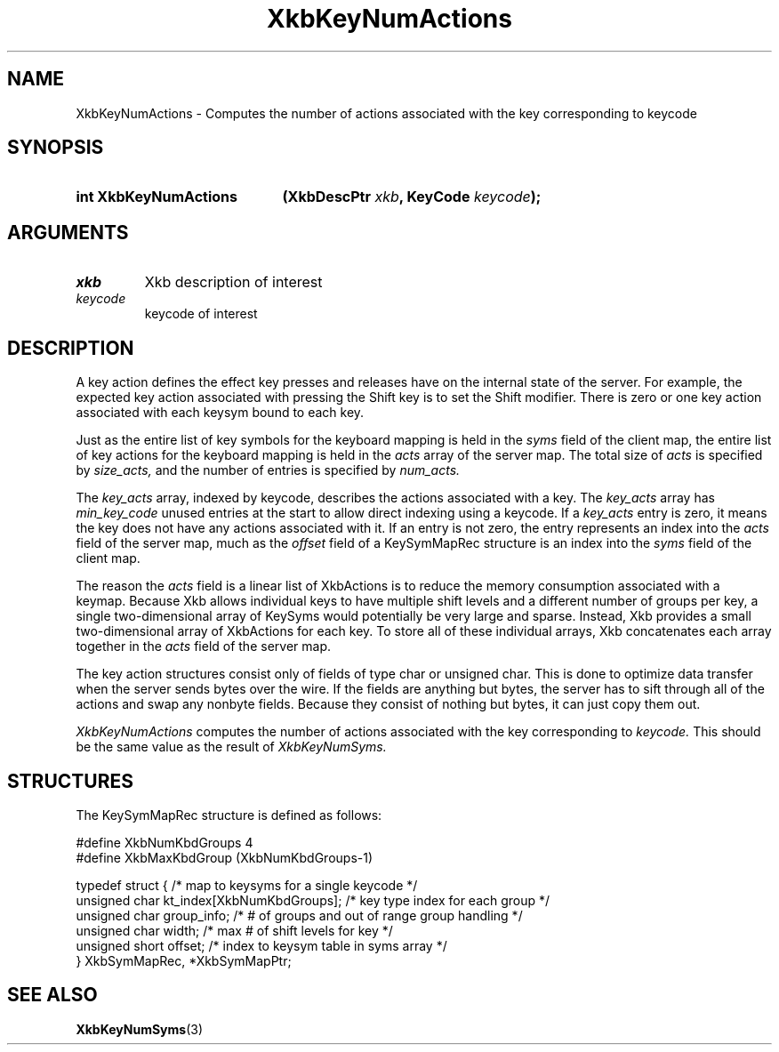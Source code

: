 '\" t
.\" Copyright (c) 1999, Oracle and/or its affiliates.
.\"
.\" Permission is hereby granted, free of charge, to any person obtaining a
.\" copy of this software and associated documentation files (the "Software"),
.\" to deal in the Software without restriction, including without limitation
.\" the rights to use, copy, modify, merge, publish, distribute, sublicense,
.\" and/or sell copies of the Software, and to permit persons to whom the
.\" Software is furnished to do so, subject to the following conditions:
.\"
.\" The above copyright notice and this permission notice (including the next
.\" paragraph) shall be included in all copies or substantial portions of the
.\" Software.
.\"
.\" THE SOFTWARE IS PROVIDED "AS IS", WITHOUT WARRANTY OF ANY KIND, EXPRESS OR
.\" IMPLIED, INCLUDING BUT NOT LIMITED TO THE WARRANTIES OF MERCHANTABILITY,
.\" FITNESS FOR A PARTICULAR PURPOSE AND NONINFRINGEMENT.  IN NO EVENT SHALL
.\" THE AUTHORS OR COPYRIGHT HOLDERS BE LIABLE FOR ANY CLAIM, DAMAGES OR OTHER
.\" LIABILITY, WHETHER IN AN ACTION OF CONTRACT, TORT OR OTHERWISE, ARISING
.\" FROM, OUT OF OR IN CONNECTION WITH THE SOFTWARE OR THE USE OR OTHER
.\" DEALINGS IN THE SOFTWARE.
.\"
.TH XkbKeyNumActions 3 "libX11 1.8.7" "X Version 11" "XKB FUNCTIONS"
.SH NAME
XkbKeyNumActions \- Computes the number of actions associated with the key corresponding to 
keycode
.SH SYNOPSIS
.HP
.B int XkbKeyNumActions
.BI "(\^XkbDescPtr " "xkb" "\^,"
.BI "KeyCode " "keycode" "\^);"
.if n .ti +5n
.if t .ti +.5i
.SH ARGUMENTS
.TP
.I xkb
Xkb description of interest
.TP
.I keycode
keycode of interest 
.SH DESCRIPTION
.LP
A key action defines the effect key presses and releases have on the internal state of the 
server. For example, the expected key action associated with pressing the Shift key is to set 
the Shift modifier. There is zero or one key action associated with each keysym bound to each 
key.

Just as the entire list of key symbols for the keyboard mapping is held in the
.I syms 
field of the client map, the entire list of key actions for the keyboard mapping is held in the 
.I acts 
array of the server map. The total size of 
.I acts 
is specified by 
.I size_acts, 
and the number of entries is specified by 
.I num_acts. 

The 
.I key_acts 
array, indexed by keycode, describes the actions associated with a key. The
.I key_acts 
array has 
.I min_key_code 
unused entries at the start to allow direct indexing using a keycode. If a
.I key_acts 
entry is zero, it means the key does not have any actions associated with it. If an entry is not 
zero, the entry represents an index into the 
.I acts 
field of the server map, much as the 
.I offset 
field of a KeySymMapRec structure is an index into the 
.I syms 
field of the client map. 

The reason the 
.I acts 
field is a linear list of XkbActions is to reduce the memory consumption associated with a 
keymap. Because Xkb allows individual keys to have multiple shift levels and a different number 
of groups per key, a single two-dimensional array of KeySyms would potentially be very large and 
sparse. Instead, Xkb provides a small two-dimensional array of XkbActions for each key. To store 
all of these individual arrays, Xkb concatenates each array together in the 
.I acts 
field of the server map.

The key action structures consist only of fields of type char or unsigned char. This is done to 
optimize data transfer when the server sends bytes over the wire. If the fields are anything but 
bytes, the server has to sift through all of the actions and swap any nonbyte fields. Because 
they consist of nothing but bytes, it can just copy them out.

.I XkbKeyNumActions 
computes the number of actions associated with the key corresponding to 
.I keycode. 
This should be the same value as the result of 
.I XkbKeyNumSyms.
.SH STRUCTURES
.LP
The KeySymMapRec structure is defined as follows:
.nf

    #define XkbNumKbdGroups             4
    #define XkbMaxKbdGroup              (XkbNumKbdGroups-1)
    
    typedef struct {                    /\&* map to keysyms for a single keycode */
        unsigned char       kt_index[XkbNumKbdGroups];  /\&* key type index for each group */
        unsigned char       group_info; /\&* # of groups and out of range group handling */
        unsigned char       width;      /\&* max # of shift levels for key */
        unsigned short      offset;     /\&* index to keysym table in syms array */
} XkbSymMapRec, *XkbSymMapPtr;

.fi
.SH "SEE ALSO"
.BR XkbKeyNumSyms (3)
